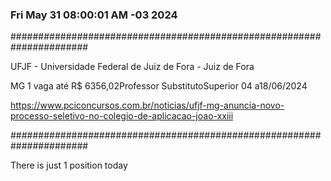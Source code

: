 *** Fri May 31 08:00:01 AM -03 2024
 
######################################################################
 
UFJF - Universidade Federal de Juiz de Fora - Juiz de Fora

MG
1 vaga até R$ 6356,02Professor SubstitutoSuperior
04 a18/06/2024


https://www.pciconcursos.com.br/noticias/ufjf-mg-anuncia-novo-processo-seletivo-no-colegio-de-aplicacao-joao-xxiii
 
######################################################################
 
There is just 1 position today
 
 
